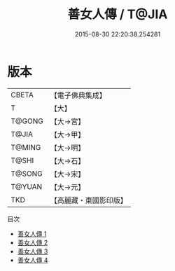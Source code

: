 #+TITLE: 善女人傳 / T@JIA

#+DATE: 2015-08-30 22:20:38.254281
* 版本
 |     CBETA|【電子佛典集成】|
 |         T|【大】     |
 |    T@GONG|【大→宮】   |
 |     T@JIA|【大→甲】   |
 |    T@MING|【大→明】   |
 |     T@SHI|【大→石】   |
 |    T@SONG|【大→宋】   |
 |    T@YUAN|【大→元】   |
 |       TKD|【高麗藏・東國影印版】|
目次
 - [[file:KR6r0126_001.txt][善女人傳 1]]
 - [[file:KR6r0126_002.txt][善女人傳 2]]
 - [[file:KR6r0126_003.txt][善女人傳 3]]
 - [[file:KR6r0126_004.txt][善女人傳 4]]
